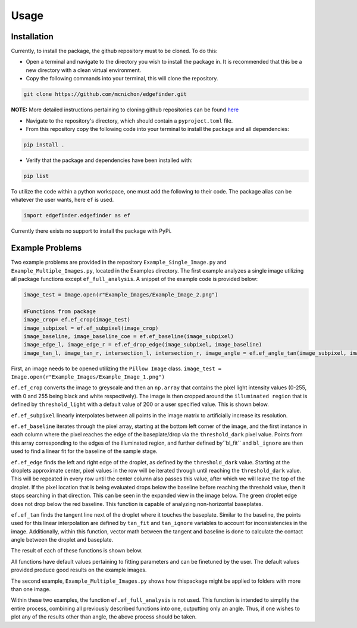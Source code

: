Usage
=========
-------------
Installation
-------------
Currently, to install the package, the github repository must to be cloned. To do this:

* Open a terminal and navigate to the directory you wish to install the package in. It is recommended that this be a new directory with a clean virtual environment.
* Copy the following commands into your terminal, this will clone the repository.

.. code-block:: linux

    git clone https://github.com/mcnichon/edgefinder.git

**NOTE:** More detailed instructions pertaining to cloning github repositories can be found `here <https://docs.github.com/en/repositories/creating-and-managing-repositories/cloning-a-repository>`_

* Navigate to the repository's directory, which should contain a ``pyproject.toml`` file.
* From this repository copy the following code into your terminal to install the package and all dependencies:

.. code-block:: python

    pip install .

* Verify that the package and dependencies have been installed with:

.. code-block:: python

    pip list

To utilize the code within a python workspace, one must add the following to their code. The package alias can be whatever the user wants, here ``ef`` is used.

.. code-block:: python

    import edgefinder.edgefinder as ef

Currently there exists no support to install the package with PyPi.

-------------
Example Problems
-------------

Two example problems are provided in the repository ``Example_Single_Image.py`` and ``Example_Multiple_Images.py``, located in the Examples directory. The first example analyzes a single image utilizing all package functions except ``ef_full_analysis``. A snippet of the example code is provided below:

.. code-block:: python

    image_test = Image.open(r"Example_Images/Example_Image_2.png")
    
    #Functions from package
    image_crop= ef.ef_crop(image_test)
    image_subpixel = ef.ef_subpixel(image_crop)
    image_baseline, image_baseline_coe = ef.ef_baseline(image_subpixel)
    image_edge_l, image_edge_r = ef.ef_drop_edge(image_subpixel, image_baseline)
    image_tan_l, image_tan_r, intersection_l, intersection_r, image_angle = ef.ef_angle_tan(image_subpixel, image_edge_l, image_edge_r, image_baseline_coe)

First,  an image needs to be opened utilizing the ``Pillow Image`` class. ``image_test = Image.open(r"Example_Images/Example_Image_1.png")``

``ef.ef_crop`` converts the image to greyscale and then an ``np.array`` that contains the pixel light intensity values (0-255, with 0 and 255 being black and white respectively). The image is then cropped around the ``illuminated region`` that is defined by ``threshold_light`` with a default value of 200 or a user specified value. This is shown below.

.. image:: images/crop.png
    :width: 600

``ef.ef_subpixel`` linearly interpolates between all points in the image matrix to artificially  increase its resolution.

``ef.ef_baseline`` iterates through the pixel array, starting at the bottom left corner of the image, and the first instance in each column where the pixel reaches the edge of the baseplate/drop via the ``threshold_dark`` pixel value. Points from this array corresponding to the edges of the illuminated region, and further defined by``bl_fit`` and ``bl_ignore`` are then used to find a linear fit for the baseline of the sample stage. 

``ef.ef_edge`` finds the left and right edge of the droplet, as defined by the ``threshold_dark`` value. Starting at the droplets approximate center, pixel values in the row will be iterated through until reaching the ``threshold_dark`` value. This will be repeated in every row until the center column also passes this value, after which we will leave the top of the droplet. If the pixel location that is being evaluated drops below the baseline before reaching the threshold value, then it stops searching in that direction. This can be seen in the expanded view in the image below. The green droplet edge does not drop below the red baseline. This function is capable of analyzing non-horizontal baseplates.

``ef.ef_tan`` finds the tangent line next of the droplet where it touches the baseplate. Similar to the baseline, the points used for this linear interpolation are defined by ``tan_fit`` and ``tan_ignore`` variables to account for inconsistencies in the image. Additionally, within this function, vector math between the tangent and baseline is done to calculate the contact angle between the droplet and baseplate.

The result of each of these functions is shown below.

.. image:: images/fullanalysis.png
    :width: 800

All functions have default values pertaining to fitting parameters and can be finetuned by the user. The default values provided produce good results on the example images.

The second example, ``Example_Multiple_Images.py`` shows how thispackage  might be applied to folders with more than one image.

Within these two examples, the function ``ef.ef_full_analysis`` is not used. This function is intended to simplify the entire process, combining all previously described functions into one, outputting only an angle. Thus, if one wishes to plot any of the results other than angle, the above process should be taken.

